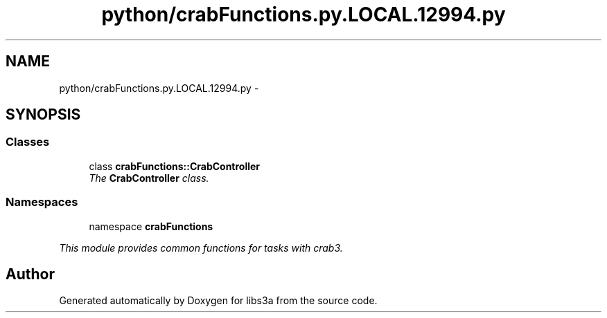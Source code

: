 .TH "python/crabFunctions.py.LOCAL.12994.py" 3 "6 Nov 2014" "libs3a" \" -*- nroff -*-
.ad l
.nh
.SH NAME
python/crabFunctions.py.LOCAL.12994.py \- 
.SH SYNOPSIS
.br
.PP
.SS "Classes"

.in +1c
.ti -1c
.RI "class \fBcrabFunctions::CrabController\fP"
.br
.RI "\fIThe \fBCrabController\fP class. \fP"
.in -1c
.SS "Namespaces"

.in +1c
.ti -1c
.RI "namespace \fBcrabFunctions\fP"
.br
.PP

.RI "\fIThis module provides common functions for tasks with crab3. \fP"
.in -1c
.SH "Author"
.PP 
Generated automatically by Doxygen for libs3a from the source code.

